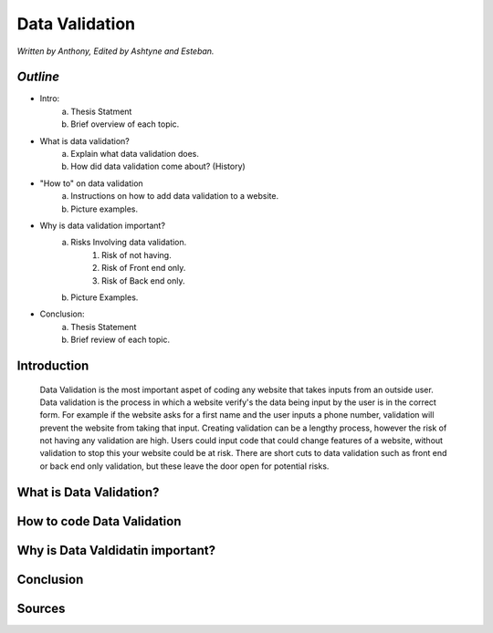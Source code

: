 Data Validation
===============

*Written by Anthony, Edited by Ashtyne and Esteban.*

.. image:: datav.png
	:height: 690px
	:width: 390px


*Outline*
^^^^^^^^^

* Intro:
	a. Thesis Statment
	b. Brief overview of each topic.
* What is data validation?
	a. Explain what data validation does.
	b. How did data validation come about? (History)
* "How to" on data validation
	a. Instructions on how to add data validation to a website.
	b. Picture examples.
* Why is data validation important?
	a. Risks Involving data validation.
		1. Risk of not having.
		2. Risk of Front end only.
		3. Risk of Back end only.
	b. Picture Examples.
* Conclusion:
	a. Thesis Statement
	b. Brief review of each topic. 

Introduction
^^^^^^^^^^^^
	Data Validation is the most important aspet of coding any website that takes inputs from an outside user. Data validation is the process in which a website verify's the data being input by the user is in the correct form. For example if the website asks for a first name and the user inputs a phone number, validation will prevent the website from taking that input. Creating validation can be a lengthy process, however the risk of not having any validation are high. Users could input code that could change features of a website, without validation to stop this your website could be at risk. There are short cuts to data validation such as front end or back end only validation, but these leave the door open for potential risks. 

What is Data Validation?
^^^^^^^^^^^^^^^^^^^^^^^^

How to code Data Validation
^^^^^^^^^^^^^^^^^^^^^^^^^^^

Why is Data Valdidatin important?
^^^^^^^^^^^^^^^^^^^^^^^^^^^^^^^^^

Conclusion
^^^^^^^^^^

Sources
^^^^^^^